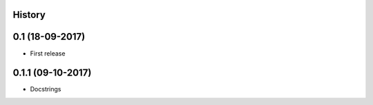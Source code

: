 .. :changelog:

History
-------

0.1 (18-09-2017)
---------------------

* First release

0.1.1 (09-10-2017)
------------------

* Docstrings
